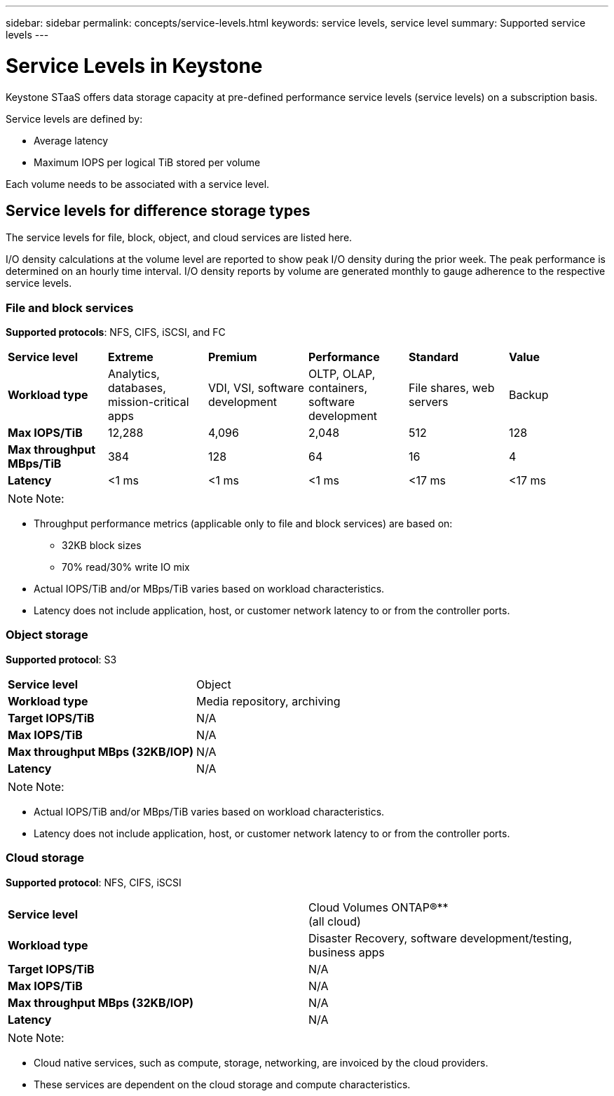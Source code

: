 ---
sidebar: sidebar
permalink: concepts/service-levels.html
keywords: service levels, service level
summary: Supported service levels
---

= Service Levels in Keystone
:hardbreaks:
:nofooter:
:icons: font
:linkattrs:
:imagesdir: ../media/

[.lead]
Keystone STaaS offers data storage capacity at pre-defined performance service levels (service levels) on a subscription basis. 

Service levels are defined by:

* Average latency
* Maximum IOPS per logical TiB stored per volume

Each volume needs to be associated with a service level.

== Service levels for difference storage types
The service levels for file, block, object, and cloud services are listed here.

I/O density calculations at the volume level are reported to show peak I/O density during the prior week. The peak performance is determined on an hourly time interval. I/O density reports by volume are generated monthly to gauge adherence to the respective service levels.

=== File and block services
*Supported protocols*: NFS, CIFS, iSCSI, and FC

|===
|*Service level* |*Extreme* |*Premium* | *Performance* |*Standard* |*Value*
|*Workload type* |Analytics, databases, mission-critical apps |VDI, VSI, software development | OLTP, OLAP, containers, software development
 |File shares, web servers |Backup
|*Max IOPS/TiB* |12,288 |4,096 |2,048 | 512 |128
|*Max throughput MBps/TiB* |384 |128 |64 |16 |4
|*Latency* |<1 ms |<1 ms |<1 ms |<17 ms |<17 ms

|===

[NOTE]
Note:

* Throughput performance metrics (applicable only to file and block services) are based on:
** 32KB block sizes
** 70% read/30% write IO mix
* Actual IOPS/TiB and/or MBps/TiB varies based on workload characteristics.
* Latency does not include application, host, or customer network latency to or from the controller ports.

=== Object storage
*Supported protocol*: S3

|===
|*Service level* | Object
|*Workload type* |Media repository, archiving
|*Target IOPS/TiB*
|N/A
|*Max IOPS/TiB* |N/A
|*Max throughput MBps (32KB/IOP)* |N/A
|*Latency* |N/A

|===

[NOTE]
Note:

* Actual IOPS/TiB and/or MBps/TiB varies based on workload characteristics.
* Latency does not include application, host, or customer network latency to or from the controller ports.

=== Cloud storage
*Supported protocol*: NFS, CIFS, iSCSI

|===
|*Service level* | Cloud Volumes ONTAP®**
(all cloud)
|*Workload type* |Disaster Recovery, software development/testing, business apps
|*Target IOPS/TiB*
|N/A
|*Max IOPS/TiB* |N/A
|*Max throughput MBps (32KB/IOP)* |N/A
|*Latency* |N/A

|===

[NOTE]
Note:

* Cloud native services, such as compute, storage, networking, are invoiced by the cloud providers.
* These services are dependent on the cloud storage and compute characteristics.
